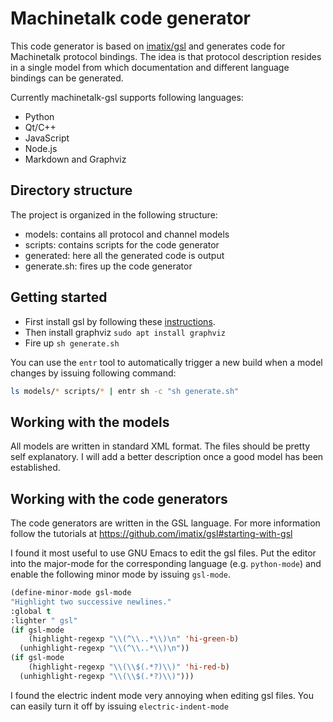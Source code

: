 * Machinetalk code generator
  This code generator is based on [[https://github.com/imatix/gsl][imatix/gsl]] and generates code for
  Machinetalk protocol bindings. The idea is that protocol description
  resides in a single model from which documentation and different
  language bindings can be generated.

  Currently machinetalk-gsl supports following languages:
  - Python
  - Qt/C++
  - JavaScript
  - Node.js
  - Markdown and Graphviz

** Directory structure
   The project is organized in the following structure:
   - models: contains all protocol and channel models
   - scripts: contains scripts for the code generator
   - generated: here all the generated code is output
   - generate.sh: fires up the code generator

** Getting started
   - First install gsl by following these [[https://github.com/imatix/gsl#toc3-32][instructions]].
   - Then install graphviz ~sudo apt install graphviz~
   - Fire up ~sh generate.sh~

   You can use the =entr= tool to automatically trigger a new build
   when a model changes by issuing following command:
#+BEGIN_SRC bash
   ls models/* scripts/* | entr sh -c "sh generate.sh"
#+END_SRC

** Working with the models
   All models are written in standard XML format. The files should be
   pretty self explanatory. I will add a better description once a
   good model has been established.

** Working with the code generators
   The code generators are written in the GSL language. For more
   information follow the tutorials at [[https://github.com/imatix/gsl#starting-with-gsl]]

   I found it most useful to use GNU Emacs to edit the gsl
   files. Put the editor into the major-mode for the corresponding language
   (e.g. =python-mode=) and enable the following minor mode by issuing
   =gsl-mode=.

#+BEGIN_SRC emacs-lisp
  (define-minor-mode gsl-mode
  "Highlight two successive newlines."
  :global t
  :lighter " gsl"
  (if gsl-mode
      (highlight-regexp "\\(^\\..*\\)\n" 'hi-green-b)
    (unhighlight-regexp "\\(^\\..*\\)\n"))
  (if gsl-mode
      (highlight-regexp "\\(\\$(.*?)\\)" 'hi-red-b)
    (unhighlight-regexp "\\(\\$(.*?)\\)")))
#+END_SRC

I found the electric indent mode very annoying when editing gsl files.
You can easily turn it off by issuing =electric-indent-mode=
